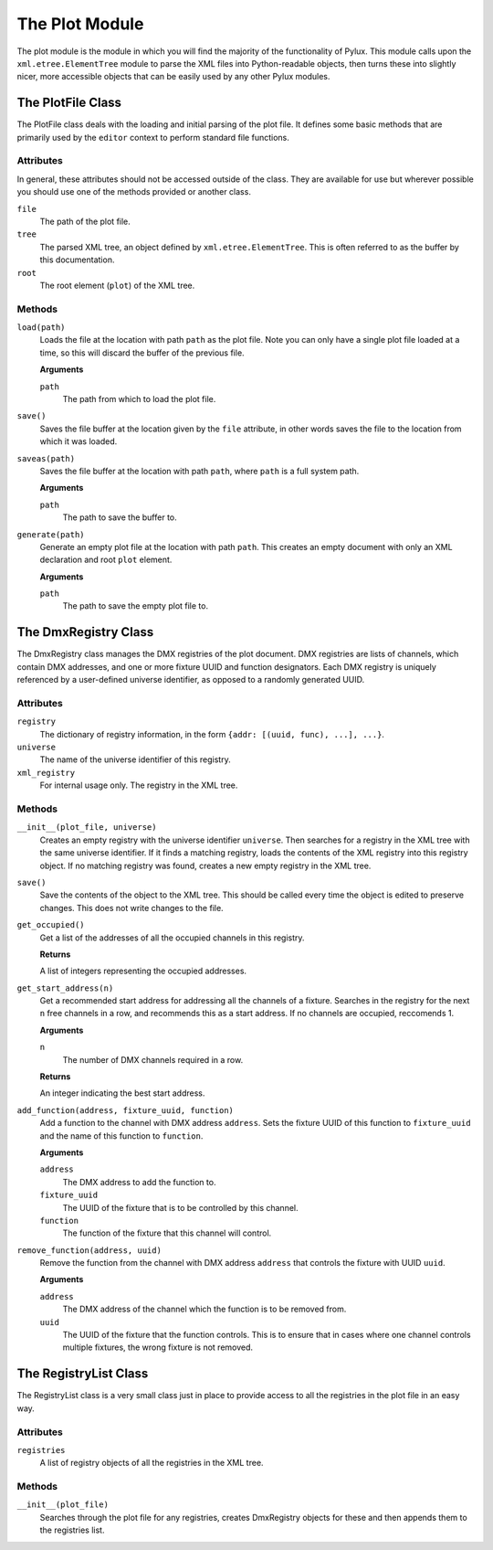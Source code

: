 The Plot Module
===============

The plot module is the module in which you will find the majority of the 
functionality of Pylux. This module calls upon the ``xml.etree.ElementTree`` 
module to parse the XML files into Python-readable objects, then turns these 
into slightly nicer, more accessible objects that can be easily used by any 
other Pylux modules.

The PlotFile Class
------------------

The PlotFile class deals with the loading and initial parsing of the plot 
file. It defines some basic methods that are primarily used by the ``editor`` 
context to perform standard file functions.

Attributes
^^^^^^^^^^

In general, these attributes should not be accessed outside of the class. 
They are available for use but wherever possible you should use one of the 
methods provided or another class.

``file``
    The path of the plot file.

``tree``
    The parsed XML tree, an object defined by ``xml.etree.ElementTree``. This 
    is often referred to as the buffer by this documentation.

``root``
    The root element (``plot``) of the XML tree.

Methods
^^^^^^^

``load(path)``
    Loads the file at the location with path ``path`` as the plot file. Note 
    you can only have a single plot file loaded at a time, so this will 
    discard the buffer of the previous file.

    **Arguments**

    ``path``
        The path from which to load the plot file.

``save()``
    Saves the file buffer at the location given by the ``file`` attribute, in 
    other words saves the file to the location from which it was loaded.

``saveas(path)``
    Saves the file buffer at the location with path ``path``, where ``path`` 
    is a full system path.

    **Arguments**

    ``path``
        The path to save the buffer to.

``generate(path)``
    Generate an empty plot file at the location with path ``path``. This 
    creates an empty document with only an XML declaration and root ``plot`` 
    element.

    **Arguments**

    ``path``
        The path to save the empty plot file to.


The DmxRegistry Class
---------------------

The DmxRegistry class manages the DMX registries of the plot document. DMX 
registries are lists of channels, which contain DMX addresses, and one or 
more fixture UUID and function designators. Each DMX registry is uniquely 
referenced by a user-defined universe identifier, as opposed to a randomly 
generated UUID.

Attributes
^^^^^^^^^^

``registry``
    The dictionary of registry information, in the form 
    ``{addr: [(uuid, func), ...], ...}``.

``universe``
    The name of the universe identifier of this registry.

``xml_registry``
    For internal usage only. The registry in the XML tree.

Methods
^^^^^^^

``__init__(plot_file, universe)``
    Creates an empty registry with the universe identifier ``universe``. Then 
    searches for a registry in the XML tree with the same universe identifier. 
    If it finds a matching registry, loads the contents of the XML registry 
    into this registry object. If no matching registry was found, creates 
    a new empty registry in the XML tree.

``save()``
    Save the contents of the object to the XML tree. This should be called 
    every time the object is edited to preserve changes. This does not write 
    changes to the file.

``get_occupied()``
    Get a list of the addresses of all the occupied channels in this registry. 

    **Returns**
    
    A list of integers representing the occupied addresses.

``get_start_address(n)``
    Get a recommended start address for addressing all the channels of a 
    fixture. Searches in the registry for the next ``n`` free channels in a 
    row, and recommends this as a start address. If no channels are occupied, 
    reccomends 1.

    **Arguments**

    ``n``
        The number of DMX channels required in a row.

    **Returns**

    An integer indicating the best start address.

``add_function(address, fixture_uuid, function)``
    Add a function to the channel with DMX address ``address``. Sets the 
    fixture UUID of this function to ``fixture_uuid`` and the name of this 
    function to ``function``.

    **Arguments**

    ``address``
        The DMX address to add the function to.

    ``fixture_uuid``
        The UUID of the fixture that is to be controlled by this channel.

    ``function``
        The function of the fixture that this channel will control.

``remove_function(address, uuid)``
    Remove the function from the channel with DMX address ``address`` that 
    controls the fixture with UUID ``uuid``.

    **Arguments**

    ``address``
        The DMX address of the channel which the function is to be removed 
        from.

    ``uuid``
        The UUID of the fixture that the function controls. This is to ensure 
        that in cases where one channel controls multiple fixtures, the 
        wrong fixture is not removed.

The RegistryList Class
----------------------

The RegistryList class is a very small class just in place to provide access 
to all the registries in the plot file in an easy way.

Attributes
^^^^^^^^^^

``registries``
    A list of registry objects of all the registries in the XML tree.

Methods
^^^^^^^

``__init__(plot_file)``
    Searches through the plot file for any registries, creates DmxRegistry 
    objects for these and then appends them to the registries list.

